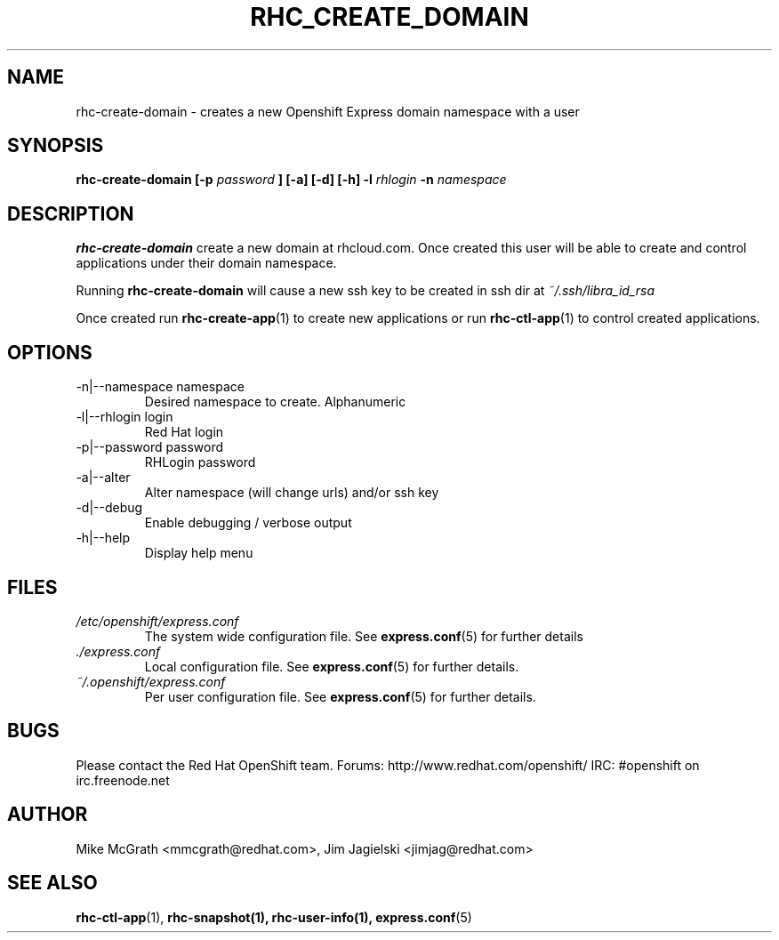 .\" Process this file with
.\" groff -man -Tascii rhc-create-domain.1
.\"
.TH RHC_CREATE_DOMAIN 1 "JANUARY 2011" Linux "User Manuals"
.SH NAME
rhc-create-domain \- creates a new Openshift Express domain namespace with a user
.SH SYNOPSIS
.B rhc-create-domain [-p
.I password
.B ] [-a] [-d] [-h]
.B -l
.I rhlogin
.B -n
.I namespace
.SH DESCRIPTION
.B rhc-create-domain
create a new domain at rhcloud.com.  Once created
this user will be able to create and control
applications under their domain namespace.

Running
.B rhc-create-domain
will cause a new ssh key to be created in ssh
dir at
.I ~/.ssh/libra_id_rsa

Once created run
.BR rhc-create-app (1)
to create new applications or run
.BR rhc-ctl-app (1)
to control created applications.
.SH OPTIONS
.IP "-n|--namespace namespace"
Desired namespace to create.  Alphanumeric
.IP "-l|--rhlogin login"
Red Hat login
.IP "-p|--password password"
RHLogin password
.IP "-a|--alter"
Alter namespace (will change urls) and/or ssh key
.IP -d|--debug
Enable debugging / verbose output
.IP -h|--help
Display help menu
.SH FILES
.I /etc/openshift/express.conf
.RS
The system wide configuration file. See
.BR express.conf (5)
for further details
.RE
.I ./express.conf
.RS
Local configuration file. See
.BR express.conf (5)
for further details.
.RE
.I ~/.openshift/express.conf
.RS
Per user configuration file. See
.BR express.conf (5)
for further details.
.RE
.SH BUGS
Please contact the Red Hat OpenShift team.
Forums: http://www.redhat.com/openshift/
IRC: #openshift on irc.freenode.net
.SH AUTHOR
Mike McGrath <mmcgrath@redhat.com>, Jim Jagielski <jimjag@redhat.com>
.SH "SEE ALSO"
.BR rhc-ctl-app (1),
.BR rhc-snapshot(1),
.BR rhc-user-info(1),
.BR express.conf (5)
